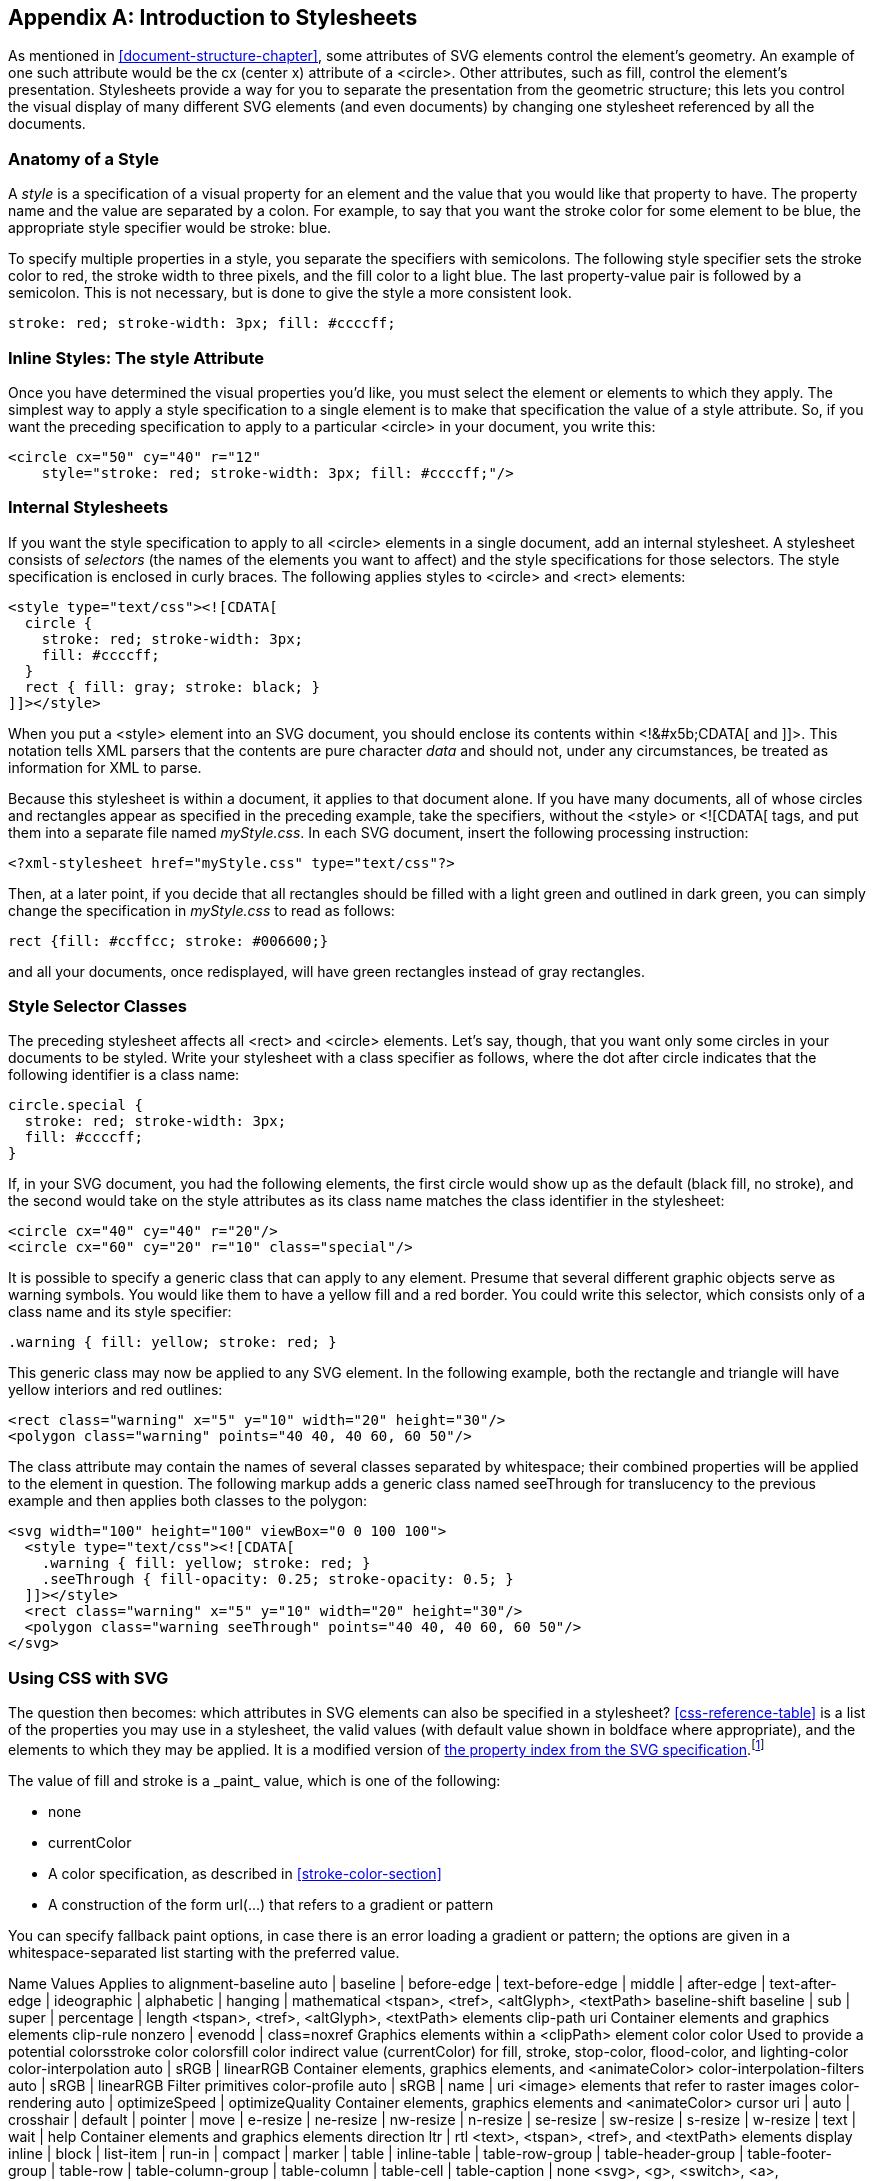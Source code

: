 [[css-appendix]]

[appendix]
== Introduction to Stylesheets

As mentioned((("CSS", id="ix_CSSappb", range="startofrange"))) in <<document-structure-chapter>>, some attributes of SVG elements control the element’s geometry.((("stylesheets", id="ix_stylesheet", range="startofrange"))) An example of one such attribute would be the +cx+ (center x) attribute of a +<circle>+. Other attributes, such as +fill+, control the element’s presentation. Stylesheets provide a way for you to separate the presentation from the geometric structure; this lets you control the visual display of many different SVG elements (and even documents) by changing one stylesheet referenced by all the documents.

[[style-anatomy-section]]

=== Anatomy of a Style

A _style_ is a specification of a visual property for((("styles"))) an element and the value that you would like that property to have. The property name and the value are separated by a colon. For example, to say that you want the stroke color for some element to be blue, the appropriate style specifier would be +stroke: blue+.

To specify multiple properties in a style, you separate the specifiers with semicolons. The following style specifier sets the stroke color to red, the stroke width to three pixels, and the fill color to a light blue. The last property-value pair is followed by a semicolon. This is not necessary, but is done to give the style a more consistent look.

[source,css]
----
stroke: red; stroke-width: 3px; fill: #ccccff;
----

[[style-selectors-section]]

=== Inline Styles: The style Attribute

Once you have determined the visual((("inline styles")))((("styles", "inline"))) properties you’d like, you must select the element or elements to which they apply. The simplest way to apply a style specification to a single element is to make that specification the value of a +style+ attribute.((("style attribute"))) So, if you want the preceding specification to apply to a particular +<circle>+ in your document, you write this:

[source,xml]
----
<circle cx="50" cy="40" r="12"
    style="stroke: red; stroke-width: 3px; fill: #ccccff;"/>
----

[[internal-stylesheets-section2]]

=== Internal Stylesheets

If you want the style specification((("stylesheets", "internal"))) to apply to all +<circle>+ elements in a single document, add an internal stylesheet. A stylesheet consists of _selectors_ (the names of the elements you want to affect) and the style specifications for those selectors. The style specification is enclosed in curly braces. The following applies styles to +<circle>+ and +<rect>+ pass:[<phrase role="keep-together">elements</phrase>]:

[source,xml]
----
<style type="text/css"><![CDATA[
  circle {
    stroke: red; stroke-width: 3px;
    fill: #ccccff;
  }
  rect { fill: gray; stroke: black; }
]]></style>
----

When you put a +<style>+ element into an SVG document, you should enclose its contents within +<!&#x5b;CDATA[+ and +]]>+. This notation tells XML parsers that the contents are pure __c__haracter _data_ and should not, under any circumstances, be treated as information for XML to parse.

Because this stylesheet is within a document, it applies to that document alone. If you have many documents, all of whose circles and rectangles appear as specified in the preceding example, take the specifiers, without the +<style>+ or +<![CDATA[+  tags, and put them into a separate file named _myStyle.css_. In each SVG document, insert the following processing instruction:

[source,xml]
----
<?xml-stylesheet href="myStyle.css" type="text/css"?>
----

Then, at a later point, if you decide that all rectangles should be filled with a light green and outlined in dark green, you can simply change the specification in _myStyle.css_ to read as follows:

[source,css]
----
rect {fill: #ccffcc; stroke: #006600;}
----

and all your documents, once redisplayed, will have green rectangles instead of gray rectangles.

[[style-classes-section]]

=== Style Selector Classes

The preceding stylesheet affects all +<rect>+ and +<circle>+ elements.((("classes (CSS)", seealso="pseudoclasses")))((("stylesheets", "classes as style selectors"))) Let’s say, though, that you want only some circles in your documents to be styled. Write your stylesheet with a class specifier as follows, where the dot after +circle+ indicates that the following identifier is a class name:

[source,css]
----
circle.special {
  stroke: red; stroke-width: 3px;
  fill: #ccccff;
}
----

If, in your SVG document, you had the following elements, the first circle would show up as the default (black fill, no stroke), and the second would take on the style attributes as its class name matches the class identifier in the stylesheet:

[source,xml]
----
<circle cx="40" cy="40" r="20"/>
<circle cx="60" cy="20" r="10" class="special"/>
----

It is possible to specify a generic class that can apply to any element. Presume that several different graphic objects serve as warning symbols. You would like them to have a yellow fill and a red border. You could write this selector, which consists only of a class name and its style specifier:


[source,css]
----
.warning { fill: yellow; stroke: red; }
----

This generic class may now be applied to any SVG element. In the following example, both the rectangle and triangle will have yellow interiors and red outlines:

[source,xml]
----
<rect class="warning" x="5" y="10" width="20" height="30"/>
<polygon class="warning" points="40 40, 40 60, 60 50"/>
----

The +class+ attribute may ((("class attribute")))contain the names of several classes separated by whitespace; their combined properties will be applied to the element in question. The following markup adds a generic class named +seeThrough+ for translucency to the previous example and then applies both classes to the polygon:

[source,xml]
----
<svg width="100" height="100" viewBox="0 0 100 100">
  <style type="text/css"><![CDATA[
    .warning { fill: yellow; stroke: red; }
    .seeThrough { fill-opacity: 0.25; stroke-opacity: 0.5; }
  ]]></style>
  <rect class="warning" x="5" y="10" width="20" height="30"/>
  <polygon class="warning seeThrough" points="40 40, 40 60, 60 50"/>
</svg>
----

[[using-css-section]]

=== Using CSS with SVG

The question then becomes: which attributes in SVG elements ((("CSS", "properties", "table of properties and values for SVG")))((("styles", "table of style properties for SVG")))can also be specified in a stylesheet? <<css-reference-table>> is a list of the properties you may use in a stylesheet, the valid values (with default value shown in boldface where appropriate), and the elements to which they may be applied.((("properties", "CSS property table for SVG"))) It is a modified version of link:$$http://www.w3.org/TR/SVG/$$[the property index from the SVG specification].footnote:[Copyright (C) 2001 World Wide Web Consortium (Massachusetts Institute of Technology, Institut National de Recherche en Informatique et en Automatique, Keio University). All Rights Reserved. link:$$http://www.w3.org/Consortium/Legal/$$[].]

The value of +fill+ and +stroke+ is a +_paint_+ value, which is one of the following:

* +none+
* +currentColor+
* A color specification, as described in <<stroke-color-section>>
* A construction of the form +url(...)+ that refers to a gradient or pattern

You can specify fallback paint options, in case there is an error loading a gradient or pattern; the options are given in a whitespace-separated list starting with the preferred value.

++++
<table id="css-reference-table" orient="land">
<title>CSS property table for SVG</title>
<tgroup cols="3">
<colspec colname="col_1" colwidth="20%"/>
<colspec colname="col_2" colwidth="35%"/>
<colspec colname="col_3" colwidth="35%"/>
<thead>
<row>
<entry>Name</entry>
<entry>Values</entry>
<entry>Applies to</entry>
</row>
</thead>
<tbody>
<row>
<entry><simpara><literal>alignment-baseline</literal></simpara></entry>
<entry><simpara><emphasis role="strong"><literal>auto</literal></emphasis> | <literal>baseline</literal> | <literal>before-edge</literal> | <literal>text-before-edge</literal> | <literal>middle</literal> | <literal>after-edge</literal> | <literal>text-after-edge</literal> | <literal>ideographic</literal> | <literal>alphabetic</literal> | <literal>hanging</literal> | <literal>mathematical</literal></simpara></entry>
<entry><simpara><literal>&lt;tspan&gt;</literal>, <literal>&lt;tref&gt;</literal>, <literal>&lt;altGlyph&gt;</literal>, <literal>&lt;textPath&gt;</literal></simpara></entry>
</row>
<row>
<entry><simpara><literal>baseline-shift</literal></simpara></entry>
<entry><simpara><emphasis role="strong"><literal>baseline</literal></emphasis> | <literal>sub</literal> | <literal>super</literal> | <emphasis><literal>percentage</literal></emphasis> | <emphasis><literal>length</literal></emphasis></simpara></entry>
<entry><simpara><literal>&lt;tspan&gt;</literal>, <literal>&lt;tref&gt;</literal>, <literal>&lt;altGlyph&gt;</literal>, <literal>&lt;textPath&gt;</literal> elements</simpara></entry>
</row>
<row>
<entry><simpara><literal>clip-path</literal></simpara></entry>
<entry><simpara><emphasis><literal>uri</literal></emphasis></simpara></entry>
<entry><simpara>Container elements and graphics elements</simpara></entry>
</row>
<row>
<entry><simpara><literal>clip-rule</literal></simpara></entry>
<entry><simpara><literal>nonzero</literal> | <literal>evenodd</literal> | <literal>class=noxref</literal></simpara></entry>
<entry><simpara>Graphics elements within a <literal>&lt;clipPath&gt;</literal> element</simpara></entry>
</row>
<row>
<entry><simpara><literal>color</literal></simpara></entry>
<entry><simpara><emphasis><literal>color</literal></emphasis></simpara></entry>
<entry><simpara>Used to provide a potential <indexterm>
  <primary>colors</primary><secondary>stroke color</secondary>
</indexterm><indexterm>
  <primary>colors</primary><secondary>fill color</secondary>
</indexterm>indirect value (<literal>currentColor</literal>) for <literal>fill</literal>, <literal>stroke</literal>, <literal>stop-color</literal>, <literal>flood-color</literal>, and <literal>lighting-color</literal></simpara></entry>
</row>
<row>
<entry><simpara><literal>color-interpolation</literal></simpara></entry>
<entry><simpara><literal>auto</literal> | <emphasis role="strong"><literal>sRGB</literal></emphasis> | <literal>linearRGB</literal></simpara></entry>
<entry><simpara>Container elements, graphics elements, and <literal>&lt;animateColor&gt;</literal></simpara></entry>
</row>
<row>
<entry><simpara><literal>color-interpolation-filters</literal></simpara></entry>
<entry><simpara><literal>auto</literal> | <literal>sRGB</literal> | <emphasis role="strong"><literal>linearRGB</literal></emphasis></simpara></entry>
<entry><simpara>Filter primitives</simpara></entry>
</row>
<row>
<entry><simpara><literal>color-profile</literal></simpara></entry>
<entry><simpara><emphasis role="strong"><literal>auto</literal></emphasis> | <literal>sRGB</literal> | <emphasis><literal>name</literal></emphasis> | <emphasis><literal>uri</literal></emphasis></simpara></entry>
<entry><simpara><literal>&lt;image&gt;</literal> elements that refer to raster images</simpara></entry>
</row>
<row>
<entry><simpara><literal>color-rendering</literal></simpara></entry>
<entry><simpara><emphasis role="strong"><literal>auto</literal></emphasis> | <literal>optimizeSpeed</literal> | <literal>optimizeQuality</literal></simpara></entry>
<entry><simpara>Container elements, graphics elements and <literal>&lt;animateColor&gt;</literal></simpara></entry>
</row>
<row>
<entry><simpara><literal>cursor</literal></simpara></entry>
<entry><simpara><emphasis><literal>uri</literal></emphasis> | <emphasis role="strong"><literal>auto</literal></emphasis> | <literal>crosshair</literal> | <literal>default</literal> | <literal>pointer</literal> | <literal>move</literal> | <literal>e-resize</literal> | <literal>ne-resize</literal> | <literal>nw-resize</literal> | <literal>n-resize</literal> | <literal>se-resize</literal> | <literal>sw-resize</literal> | <literal>s-resize</literal> | <literal>w-resize</literal> | <literal>text</literal> | <literal>wait</literal> | <literal>help</literal></simpara></entry>
<entry><simpara>Container elements and graphics elements</simpara></entry>
</row>
<row>
<entry><simpara><literal>direction</literal></simpara></entry>
<entry><simpara><emphasis role="strong"><literal>ltr</literal></emphasis> | <literal>rtl</literal></simpara></entry>
<entry><simpara><literal>&lt;text&gt;</literal>, <literal>&lt;tspan&gt;</literal>, <literal>&lt;tref&gt;</literal>, and <literal>&lt;textPath&gt;</literal> elements</simpara></entry>
</row>
<row>
<entry><simpara><literal>display</literal></simpara></entry>
<entry><simpara><emphasis role="strong"><literal>inline</literal></emphasis> | <literal>block</literal> | <literal>list-item</literal> | <literal>run-in</literal> | <literal>compact</literal> | <literal>marker</literal> | <literal>table</literal> | <literal>inline-table</literal> | <literal>table-row-group</literal> | <literal>table-header-group</literal> | <literal>table-footer-group</literal> | <literal>table-row</literal> | <literal>table-column-group</literal> | <literal>table-column</literal> | <literal>table-cell</literal> | <literal>table-caption</literal> | <literal>none</literal></simpara></entry>
<entry><simpara><literal>&lt;svg&gt;</literal>, <literal>&lt;g&gt;</literal>, <literal>&lt;switch&gt;</literal>, <literal>&lt;a&gt;</literal>, <literal>&lt;foreignObject&gt;</literal>, graphics elements (including the <literal>&lt;text&gt;</literal> element), and text subelements (i.e., <literal>&lt;tspan&gt;</literal>, <literal>&lt;tref&gt;</literal>, <literal>&lt;altGlyph&gt;</literal>, <literal>&lt;textPath&gt;</literal>). All values except <literal>none</literal> are treated the same for elements in an SVG, enabling display of the graphic.</simpara></entry>
</row>
<row>
<entry><simpara><literal>dominant-baseline</literal></simpara></entry>
<entry><simpara><emphasis role="strong"><literal>auto</literal></emphasis> | <literal>use-script</literal> | <literal>no-change</literal> | <literal>reset-size</literal> | <literal>alphabetic</literal> | <literal>hanging</literal> | <literal>ideographic</literal> | <literal>mathematical</literal> | <literal>central</literal> | <literal>middle</literal> | <literal>text-after-edge</literal> | <literal>text-before-edge</literal> | <literal>text-top</literal> | <literal>text-bottom</literal></simpara></entry>
<entry><simpara>Text content elements</simpara></entry>
</row>
<row>
<entry><simpara><literal>enable-background</literal></simpara></entry>
<entry><simpara><emphasis role="strong"><literal>accumulate</literal></emphasis> | <literal>new [</literal> <emphasis><literal>x y width height</literal></emphasis> <literal>]</literal></simpara></entry>
<entry><simpara>Container elements</simpara></entry>
</row>
<row>
<entry><simpara><literal>fill</literal></simpara></entry>
<entry><simpara>See description of <emphasis><literal>paint</literal></emphasis> at end of table for possible values; the default is <emphasis role="strong">black</emphasis></simpara></entry>
<entry><simpara>Shapes and text content elements</simpara></entry>
</row>
<row>
<entry><simpara><literal>fill-opacity</literal></simpara></entry>
<entry><simpara><emphasis><literal>opacity-value</literal></emphasis> (default <literal>1</literal>)</simpara></entry>
<entry><simpara>Shapes and text content elements</simpara></entry>
</row>
<row>
<entry><simpara><literal>fill-rule</literal></simpara></entry>
<entry><simpara><emphasis role="strong"><literal>nonzero</literal></emphasis> | <literal>evenodd</literal></simpara></entry>
<entry><simpara>Shapes and text content elements</simpara></entry>
</row>
<row>
<entry><simpara><literal>filter</literal></simpara></entry>
<entry><simpara><emphasis><literal>uri</literal></emphasis> | <emphasis role="strong"><literal>none</literal></emphasis></simpara></entry>
<entry><simpara>Container elements and graphics elements</simpara></entry>
</row>
<row>
<entry><simpara><literal>flood-color</literal></simpara></entry>
<entry><simpara><literal>currentColor</literal> | <emphasis><literal>color specifier</literal></emphasis> (default <literal>black</literal>)</simpara></entry>
<entry><simpara><literal>&lt;feFlood&gt;</literal> elements</simpara></entry>
</row>
<row>
<entry><simpara><literal>flood-opacity</literal></simpara></entry>
<entry><simpara><emphasis><literal>alphavalue</literal></emphasis> (default <literal>1</literal>)</simpara></entry>
<entry><simpara><literal>&lt;feFlood&gt;</literal> elements</simpara></entry>
</row>
<row>
<entry><simpara><literal>font</literal></simpara></entry>
<entry><simpara><literal>font-style</literal>, <literal>font-variant</literal>, <literal>font-weight</literal>, <literal>font-size</literal> <literal>line-height</literal>, <literal>font-family</literal> | <literal>caption</literal> | <literal>icon</literal> | <literal>menu</literal> | <literal>message-box</literal> | <literal>small-caption</literal> | <literal>status-bar</literal></simpara></entry>
<entry><simpara>Text content elements</simpara></entry>
</row>
<row>
<entry><simpara><literal>font-family</literal></simpara></entry>
<entry><simpara>series of <emphasis><literal>family-name</literal></emphasis> or <emphasis><literal>generic-family</literal></emphasis></simpara></entry>
<entry><simpara>Text content elements</simpara></entry>
</row>
<row>
<entry><simpara><literal>font-size</literal></simpara></entry>
<entry><simpara><emphasis><literal>absolute-size</literal></emphasis> | <emphasis><literal>relative-size</literal></emphasis> | <emphasis><literal>length</literal></emphasis> | <emphasis><literal>percentage</literal></emphasis></simpara></entry>
<entry><simpara>Text content elements</simpara></entry>
</row>
<row>
<entry><simpara><literal>font-size-adjust</literal></simpara></entry>
<entry><simpara><emphasis><literal>number</literal></emphasis> | <emphasis role="strong"><literal>none</literal></emphasis></simpara></entry>
<entry><simpara>Text content elements</simpara></entry>
</row>
<row>
<entry><simpara><literal>font-stretch</literal></simpara></entry>
<entry><simpara><emphasis role="strong"><literal>normal</literal></emphasis> | <literal>wider</literal> | <literal>narrower</literal> | <literal>ultra-condensed</literal> | <literal>extra-condensed</literal> | <literal>condensed</literal> | <literal>semi-condensed</literal> | <literal>semi-expanded</literal> | <literal>expanded</literal> | <literal>extra-expanded</literal> | <literal>ultra-expanded</literal></simpara></entry>
<entry><simpara>Text content elements</simpara></entry>
</row>
<row>
<entry><simpara><literal>font-style</literal></simpara></entry>
<entry><simpara><emphasis role="strong"><literal>normal</literal></emphasis> | <literal>italic</literal> | <literal>oblique</literal></simpara></entry>
<entry><simpara>Text content elements</simpara></entry>
</row>
<row>
<entry><simpara><literal>font-variant</literal></simpara></entry>
<entry><simpara><emphasis role="strong"><literal>normal</literal></emphasis> | <literal>small-caps</literal></simpara></entry>
<entry><simpara>Text content elements</simpara></entry>
</row>
<row>
<entry><simpara><literal>font-weight</literal></simpara></entry>
<entry><simpara><emphasis role="strong"><literal>normal</literal></emphasis> | <literal>bold</literal> | <literal>bolder</literal> | <literal>lighter</literal> | <literal>100</literal> | <literal>200</literal> | <literal>300</literal> | <literal>400</literal> | <literal>500</literal> | <literal>600</literal> | <literal>700</literal> | <literal>800</literal> | <literal>900</literal></simpara></entry>
<entry><simpara>Text content elements</simpara></entry>
</row>
<row>
<entry><simpara><literal>glyph-orientation-horizontal</literal></simpara></entry>
<entry><simpara><emphasis><literal>angle</literal></emphasis> (default <literal>0deg</literal>)</simpara></entry>
<entry><simpara>Text content elements</simpara></entry>
</row>
<row>
<entry><simpara><literal>glyph-orientation-vertical</literal></simpara></entry>
<entry><simpara><emphasis role="strong"><literal>auto</literal></emphasis> | <emphasis><literal>angle</literal></emphasis></simpara></entry>
<entry><simpara>Text content elements</simpara></entry>
</row>
<row>
<entry><simpara><literal>image-rendering</literal></simpara></entry>
<entry><simpara><emphasis role="strong"><literal>auto</literal></emphasis> | <literal>optimizeSpeed</literal> | <literal>optimizeQuality</literal></simpara></entry>
<entry><simpara>Images</simpara></entry>
</row>
<row>
<entry><simpara><literal>kerning</literal></simpara></entry>
<entry><simpara><emphasis role="strong"><literal>auto</literal></emphasis> | <emphasis><literal>length</literal></emphasis></simpara></entry>
<entry><simpara>Text content elements</simpara></entry>
</row>
<row>
<entry><simpara><literal>letter-spacing</literal></simpara></entry>
<entry><simpara><emphasis role="strong"><literal>normal</literal></emphasis> | <emphasis><literal>length</literal></emphasis></simpara></entry>
<entry><simpara>Text content elements</simpara></entry>
</row>
<row>
<entry><simpara><literal>lighting-color</literal></simpara></entry>
<entry><simpara><literal>currentColor</literal> | <emphasis><literal>color specification</literal></emphasis> (default <literal>white</literal>)</simpara></entry>
<entry><simpara><literal>&lt;feDiffuseLighting&gt;</literal> and <literal>&lt;feSpecularLighting&gt;</literal> elements</simpara></entry>
</row>
<row>
<entry><simpara><literal>marker</literal>, <literal>marker-end</literal>, <literal>marker-mid</literal>, <literal>marker-start</literal></simpara></entry>
<entry><simpara><emphasis role="strong"><literal>none</literal></emphasis> | <emphasis><literal>uri</literal></emphasis></simpara></entry>
<entry><simpara><literal>&lt;path&gt;</literal>, <literal>&lt;line&gt;</literal>, <literal>&lt;polyline&gt;</literal>, and <literal>&lt;polygon&gt;</literal> elements</simpara></entry>
</row>
<row>
<entry><simpara><literal>mask</literal></simpara></entry>
<entry><simpara><emphasis><literal>uri</literal></emphasis> | <emphasis role="strong"><literal>none</literal></emphasis></simpara></entry>
<entry><simpara>Container elements and graphics elements</simpara></entry>
</row>
<row>
<entry><simpara><literal>opacity</literal></simpara></entry>
<entry><simpara><emphasis><literal>alphavalue</literal></emphasis> (default <literal>1</literal>)</simpara></entry>
<entry><simpara>Container elements and graphics elements</simpara></entry>
</row>
<row>
<entry><simpara><literal>overflow</literal></simpara></entry>
<entry><simpara><literal>visible</literal> | <literal>hidden</literal> | <literal>scroll</literal> | <literal>auto</literal></simpara></entry>
<entry><simpara>Elements that establish a new viewport, <literal>&lt;pattern&gt;</literal> elements, and <literal>&lt;marker&gt;</literal> elements</simpara></entry>
</row>
<row>
<entry><simpara><literal>pointer-events</literal></simpara></entry>
<entry><simpara><emphasis role="strong"><literal>visiblePainted</literal></emphasis> | <literal>visibleFill</literal> | <literal>visibleStroke</literal> | <literal>visible</literal> | <literal>painted</literal> | <literal>fill</literal> | <literal>stroke</literal> | <literal>all</literal> | <literal>none</literal></simpara></entry>
<entry><simpara>Graphics elements</simpara></entry>
</row>
<row>
<entry><simpara><literal>shape-rendering</literal></simpara></entry>
<entry><simpara><emphasis role="strong"><literal>auto</literal></emphasis> | <literal>optimizeSpeed</literal> | <literal>crispEdges</literal> | <literal>geometricPrecision</literal></simpara></entry>
<entry><simpara>Shapes</simpara></entry>
</row>
<row>
<entry><simpara><literal>stop-color</literal></simpara></entry>
<entry><simpara><literal>currentColor</literal> | <emphasis><literal>color specification</literal></emphasis> (default <literal>black</literal>)</simpara></entry>
<entry><simpara><literal>&lt;stop&gt;</literal> elements</simpara></entry>
</row>
<row>
<entry><simpara><literal>stop-opacity</literal></simpara></entry>
<entry><simpara><emphasis><literal>alphavalue</literal></emphasis> (default <literal>1</literal>)</simpara></entry>
<entry><simpara><literal>&lt;stop&gt;</literal> elements</simpara></entry>
</row>
<row>
<entry><simpara><literal>stroke</literal></simpara></entry>
<entry><simpara>See description of <emphasis><literal>paint</literal></emphasis> at end of table for possible values; the default is <emphasis role="strong">none</emphasis></simpara></entry>
<entry><simpara>Shapes and text content elements</simpara></entry>
</row>
<row>
<entry><simpara><literal>stroke-dasharray</literal></simpara></entry>
<entry><simpara><emphasis role="strong"><literal>none</literal></emphasis> | <emphasis><literal>dasharray</literal></emphasis></simpara></entry>
<entry><simpara>Shapes and text content elements</simpara></entry>
</row>
<row>
<entry><simpara><literal>stroke-dashoffset</literal></simpara></entry>
<entry><simpara><emphasis><literal>dashoffset</literal></emphasis> (default <literal>0</literal>)</simpara></entry>
<entry><simpara>Shapes and text content elements</simpara></entry>
</row>
<row>
<entry><simpara><literal>stroke-linecap</literal></simpara></entry>
<entry><simpara><emphasis role="strong"><literal>butt</literal></emphasis> | <literal>round</literal> | <literal>square</literal></simpara></entry>
<entry><simpara>Shapes and text content elements</simpara></entry>
</row>
<row>
<entry><simpara><literal>stroke-linejoin</literal></simpara></entry>
<entry><simpara><emphasis role="strong"><literal>miter</literal></emphasis> | <literal>round</literal> | <literal>bevel</literal></simpara></entry>
<entry><simpara>Shapes and text content elements</simpara></entry>
</row>
<row>
<entry><simpara><literal>stroke-miterlimit</literal></simpara></entry>
<entry><simpara><emphasis><literal>miterlimit</literal></emphasis> (default <literal>4</literal>)</simpara></entry>
<entry><simpara>Shapes and text content elements</simpara></entry>
</row>
<row>
<entry><simpara><literal>stroke-opacity</literal></simpara></entry>
<entry><simpara><emphasis><literal>opacity-value</literal></emphasis> (default <literal>1</literal>)</simpara></entry>
<entry><simpara>Shapes and text content elements</simpara></entry>
</row>
<row>
<entry><simpara><literal>stroke-width</literal></simpara></entry>
<entry><simpara><emphasis><literal>width</literal></emphasis> (default <literal>1</literal>)</simpara></entry>
<entry><simpara>Shapes and text content elements</simpara></entry>
</row>
<row>
<entry><simpara><literal>text-anchor</literal></simpara></entry>
<entry><simpara><emphasis role="strong"><literal>start</literal></emphasis> | <literal>middle</literal> | <literal>end</literal></simpara></entry>
<entry><simpara>Text content elements</simpara></entry>
</row>
<row>
<entry><simpara><literal>text-decoration</literal></simpara></entry>
<entry><simpara><emphasis role="strong"><literal>none</literal></emphasis> | <literal>underline</literal> | <literal>overline</literal> | <literal>line-through</literal> | <literal>blink</literal></simpara></entry>
<entry><simpara>Text content elements</simpara></entry>
</row>
<row>
<entry><simpara><literal>text-rendering</literal></simpara></entry>
<entry><simpara><emphasis role="strong"><literal>auto</literal></emphasis> | <literal>optimizeSpeed</literal> | <literal>optimizeLegibility</literal> | <literal>geometricPrecision</literal></simpara></entry>
<entry><simpara><literal>&lt;text&gt;</literal> elements</simpara></entry>
</row>
<row>
<entry><simpara><literal>unicode-bidi</literal></simpara></entry>
<entry><simpara><emphasis role="strong"><literal>normal</literal></emphasis> | <literal>embed</literal> | <literal>bidi-override</literal></simpara></entry>
<entry><simpara>Text content elements</simpara></entry>
</row>
<row>
<entry><simpara><literal>visibility</literal></simpara></entry>
<entry><simpara><emphasis role="strong"><literal>visible</literal></emphasis> | <literal>hidden</literal> | <literal>collapse</literal></simpara></entry>
<entry><simpara>Graphics elements (including the <literal>&lt;text&gt;</literal> element) and text sub-elements (i.e., <literal>&lt;tspan&gt;</literal>, <literal>&lt;tref&gt;</literal>, <literal>&lt;altGlyph&gt;</literal>, <literal>&lt;textPath&gt;</literal>, and <literal>&lt;a&gt;</literal>)</simpara></entry>
</row>
<row>
<entry><simpara><literal>word-spacing</literal></simpara></entry>
<entry><simpara><emphasis role="strong"><literal>normal</literal></emphasis> | <emphasis><literal>length</literal></emphasis></simpara></entry>
<entry><simpara>Text content elements</simpara></entry>
</row>
<row>
<entry><simpara><literal>writing-mode</literal></simpara></entry>
<entry><simpara><emphasis role="strong"><literal>lr-tb</literal></emphasis> | <literal>rl-tb</literal> | <literal>tb-rl</literal> | <literal>lr</literal> | <literal>rl</literal> | <literal>tb</literal></simpara></entry>
<entry><simpara><literal>&lt;text&gt;</literal> elements</simpara></entry>
</row>
</tbody>
</tgroup>
</table>
++++
((("stylesheets", range="endofrange", startref="ix_stylesheet")))((("CSS", startref="ix_CSSappb")))